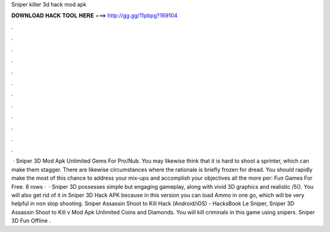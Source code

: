 Sniper killer 3d hack mod apk

𝐃𝐎𝐖𝐍𝐋𝐎𝐀𝐃 𝐇𝐀𝐂𝐊 𝐓𝐎𝐎𝐋 𝐇𝐄𝐑𝐄 ===> http://gg.gg/11pbpg?169104

.

.

.

.

.

.

.

.

.

.

.

.

 · Sniper 3D Mod Apk Unlimited Gems For Pro/Nub. You may likewise think that it is hard to shoot a sprinter, which can make them stagger. There are likewise circumstances where the rationale is briefly frozen for dread. You should rapidly make the most of this chance to address your mix-ups and accomplish your objectives all the more per: Fun Games For Free. 8 rows ·  · Sniper 3D possesses simple but engaging gameplay, along with vivid 3D graphics and realistic /5(). You will also get rid of it in Sniper 3D Hack APK because in this version you can load Ammo in one go, which will be very helpful in non stop shooting. Sniper Assassin Shoot to Kill Hack (Android/iOS) - HacksBook Le Sniper, Sniper 3D Assassin Shoot to Kill v Mod Apk Unlimited Coins and Diamonds. You will kill criminals in this game using snipers. Sniper 3D Fun Offline .